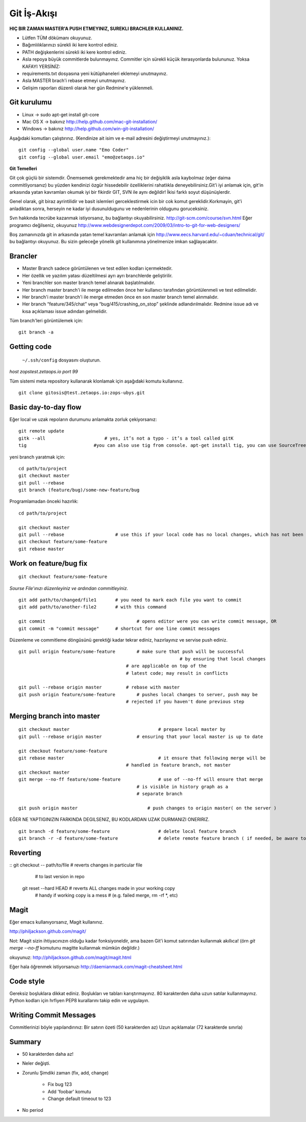 ++++++++++++
Git İş-Akışı
++++++++++++

**HIÇ BIR ZAMAN MASTER'A PUSH ETMEYINIZ, SUREKLI BRACHLER KULLANINIZ.**

* Lütfen TÜM dökümanı okuyunuz.

* Bağımlılıklarınızı sürekli iki kere kontrol ediniz.

* PATH değişkenlerini sürekli iki kere kontrol ediniz.

* Asla repoya büyük commitlerde bulunmayınız. Commitler için sürekli küçük iterasyonlarda bulununuz. Yoksa KAFAYI YERSİNİZ:

* requirements.txt dosyasına yeni kütüphaneleri eklemeyi unutmayınız.

* Asla MASTER brach'i rebase etmeyi unutmayınız.

* Gelişim raporları düzenli olarak her gün Redmine'e yüklenmeli.

----------------
**Git kurulumu**
----------------

* Linux ->      sudo apt-get install git-core

* Mac OS X ->    bakınız http://help.github.com/mac-git-installation/

* Windows ->     bakınız http://help.github.com/win-git-installation/

Aşağıdaki komutları çalıştırınız. (Kendinize ait isim ve e-mail adresini değiştirmeyi unutmayınız.):

::

    git config --global user.name "Emo Coder"
    git config --global user.email "emo@zetaops.io"


**Git Temelleri**

Git çok güçlü bir sistemdir. Önemsemek gerekmektedir ama hiç bir değişiklik asla kaybolmaz (eğer daima commitliyorsanız) bu yüzden kendinizi özgür hissedebilir özelliklerini rahatlıkla deneyebilirsiniz.Git'i iyi anlamak için, git'in arkasında yatan kavramları okumak iyi bir fikirdir GIT, SVN ile aynı değildir! İkisi farklı soyut düşünüşlerdir.

Genel olarak, git biraz ayrintilidir ve basit islemleri gerceklestirmek icin bir cok komut gereklidir.Korkmayin, git'i anladiktan sonra, herseyin ne kadar iyi dusunuldugunu ve nedenlerinin oldugunu goruceksiniz.

Svn hakkında tecrübe kazanmak istiyorsanız, bu bağlantıyı okuyabilirsiniz. http://git-scm.com/course/svn.html
Eğer programcı değilseniz, okuyunuz http://www.webdesignerdepot.com/2009/03/intro-to-git-for-web-designers/

Boş zamanınızda git in arkasında yatan temel kavramları anlamak için http://www.eecs.harvard.edu/~cduan/technical/git/ bu bağlantıyı okuyunuz. Bu sizin geleceğe yönelik git kullanımına yönelmenize imkan sağlayacaktır.


------------
**Brancler**
------------

* Master Branch sadece görüntülenen ve test edilen kodları içermektedir.

* Her özellik ve yazılım yatası düzeltilmesi ayrı ayrı branchlerde geliştirilir.

* Yeni branchler son master branch temel alınarak başlatılmalıdır.

* Her branch master branch'i ile merge edilmeden önce her kullanıcı tarafından görüntülenmeli ve test edilmelidir.

* Her branch'i master branch'i ile merge etmeden önce en son master branch temel alınmalıdır.

* Her branch “feature/345/chat” veya “bug/415/crashing_on_stop” şeklinde adlandırılmalıdır. Redmine issue adı ve kısa açıklaması issue adından gelmelidir.


Tüm branch'leri görüntülemek için:

::

    git branch -a


----------------
**Getting code**
----------------

 ``~/.ssh/config`` dosyasını oluşturun.

*host zopstest.zetaops.io*
*port 99*

Tüm sistemi meta repository kullanarak klonlamak için aşağıdaki komutu kullanınız.

::

    git clone gitosis@test.zetaops.io:zops-ubys.git


-------------------------
**Basic day-to-day flow**
-------------------------

Eğer local ve uzak repoların durumunu anlamakta zorluk çekiyorsanız:

::

    git remote update
    gitk --all		            # yes, it’s not a typo - it’s a tool called gitK
    tig                         #you can also use tig from console. apt-get install tig, you can use SourceTree for mac if you are Mac coder

yeni branch yaratmak için:

::

    cd path/to/project
    git checkout master
    git pull --rebase
    git branch (feature/bug)/some-new-feature/bug

Programlamadan önceki hazırlık:

::

    cd path/to/project

    git checkout master
    git pull --rebase			# use this if your local code has no local changes, which has not been pushed to server
    git checkout feature/some-feature
    git rebase master

---------------------------
**Work on feature/bug fix**
---------------------------

::

    git checkout feature/some-feature

*Sourse File'ınızı düzenleyiniz ve ardından commitleyiniz.*

::

    git add path/to/changed/file1	# you need to mark each file you want to commit
    git add path/to/another-file2	# with this command

    git commit	        			# opens editor were you can write commit message, OR
    git commit -m "commit message"	# shortcut for one line commit messages

Düzenleme ve commitleme döngüsünü gerektiği kadar tekrar ediniz, hazırlayınız ve servise push ediniz.




::

    git pull origin feature/some-feature	# make sure that push will be successful
					                        # by ensuring that local changes
                                            # are applicable on top of the
                                            # latest code; may result in conflicts

    git pull --rebase origin master         # rebase with master
    git push origin feature/some-feature	# pushes local changes to server, push may be
                                            # rejected if you haven't done previous step
------------------------------
**Merging branch into master**
------------------------------

::

    git checkout master         			# prepare local master by
    git pull --rebase origin master	    	# ensuring that your local master is up to date

    git checkout feature/some-feature
    git rebase master       				# it ensure that following merge will be 								# successful AND that all merge conflicts are
                                            # handled in feature branch, not master
    git checkout master
    git merge --no-ff feature/some-feature		# use of --no-ff will ensure that merge
                                                # is visible in history graph as a
                                                # separate branch

    git push origin master		            # push changes to origin master( on the server )


EĞER NE YAPTIGINIZIN FARKINDA DEGILSENIZ, BU KODLARDAN UZAK DURMANIZI ONERIRIZ.


::

    git branch -d feature/some-feature  		# delete local feature branch
    git branch -r -d feature/some-feature		# delete remote feature branch ( if needed, be aware to do this )

-------------
**Reverting**
-------------

::  git checkout -- path/to/file	    # reverts changes in particular file
                                        # to last version in repo
    git reset --hard HEAD	        	# reverts ALL changes made in your working copy
                                        # handy if working copy is a mess
                                        # (e.g. failed merge, rm -rf *, etc)
---------
**Magit**
---------

Eğer emacs kullanıyorsanız, Magit kullanınız.

http://philjackson.github.com/magit/

Not: Magit sizin ihtiyacınızın olduğu kadar fonksiyoneldir, ama bazen Git'i komut satırından kullanmak akıllıca! (örn *git merge --no-ff* komutunu magitte kullanmak mümkün değildir.)

okuyunuz:
http://philjackson.github.com/magit/magit.html

Eğer hala öğrenmek istiyorsanuzı
http://daemianmack.com/magit-cheatsheet.html



--------------
**Code style**
--------------

Gereksiz boşluklara dikkat ediniz.
Boşlukları ve tabları karıştırmayınız.
80 karakterden daha uzun satılar kullanmayınız.
Python kodları için hrfiyen PEP8 kurallarını takip edin ve uygulayın.

---------------------------
**Writing Commit Messages**
---------------------------
Commitlerinizi böyle yapılandırınız:
Bir satırın özeti (50 karakterden az)
Uzun açıklamalar (72 karakterde sınırla)

-----------
**Summary**
-----------

* 50 karakterden daha az!

* Neler değişti.

* Zorunlu Şimdiki zaman (fix, add, change)

    - Fix bug 123

    - Add 'foobar' komutu

    - Change default timeout to 123

* No period
